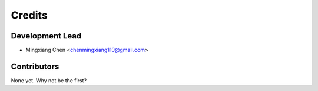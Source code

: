 =======
Credits
=======

Development Lead
----------------

* Mingxiang Chen <chenmingxiang110@gmail.com>

Contributors
------------

None yet. Why not be the first?
